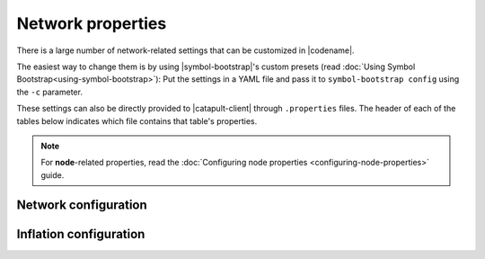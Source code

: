 .. post:: 30 Oct, 2019
    :category: Network
    :excerpt: 1
    :nocomments:

##################
Network properties
##################

There is a large number of network-related settings that can be customized in |codename|.

The easiest way to change them is by using |symbol-bootstrap|'s custom presets (read :doc:`Using Symbol Bootstrap<using-symbol-bootstrap>`): Put the settings in a YAML file and pass it to ``symbol-bootstrap config`` using the ``-c`` parameter.

These settings can also be directly provided to |catapult-client| through ``.properties`` files. The header of each of the tables below indicates which file contains that table's properties.

.. note:: For **node**-related properties, read the :doc:`Configuring node properties <configuring-node-properties>` guide.

.. _config-network-properties:

*********************
Network configuration
*********************

.. raw:: html
    :file: ../../_static/config-network.properties.html

***********************
Inflation configuration
***********************

.. raw:: html
    :file: ../../_static/config-inflation.properties.html

.. |catapult-client| raw:: html

   <a href="https://github.com/symbol/symbol/tree/dev/client/catapult" target="_blank">catapult-client</a>
